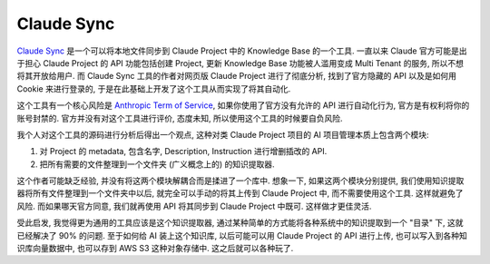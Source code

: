 Claude Sync
==============================================================================
`Claude Sync <https://github.com/jahwag/ClaudeSync>`_ 是一个可以将本地文件同步到 Claude Project 中的 Knowledge Base 的一个工具. 一直以来 Claude 官方可能是出于担心 Claude Project 的 API 功能包括创建 Project, 更新 Knowledge Base 功能被人滥用变成 Multi Tenant 的服务, 所以不想将其开放给用户. 而 Claude Sync 工具的作者对网页版 Claude Project 进行了彻底分析, 找到了官方隐藏的 API 以及是如何用 Cookie 来进行登录的, 于是在此基础上开发了这个工具从而实现了将其自动化.

这个工具有一个核心风险是 `Anthropic Term of Service <https://www.anthropic.com/legal/consumer-terms>`_, 如果你使用了官方没有允许的 API 进行自动化行为, 官方是有权利将你的账号封禁的. 官方并没有对这个工具进行评价, 态度未知, 所以使用这个工具的时候要自负风险.

我个人对这个工具的源码进行分析后得出一个观点, 这种对类 Claude Project 项目的 AI 项目管理本质上包含两个模块:

1. 对 Project 的 metadata, 包含名字, Description, Instruction 进行增删插改的 API.
2. 把所有需要的文件整理到一个文件夹 (广义概念上的) 的知识提取器.

这个作者可能缺乏经验, 并没有将这两个模块解耦合而是揉进了一个库中. 想象一下, 如果这两个模块分别提供, 我们使用知识提取器将所有文件整理到一个文件夹中以后, 就完全可以手动的将其上传到 Claude Project 中, 而不需要使用这个工具. 这样就避免了风险. 而如果哪天官方同意, 我们就再使用 API 将其同步到 Claude Project 中既可. 这样做才更佳灵活.

受此启发, 我觉得更为通用的工具应该是这个知识提取器, 通过某种简单的方式能将各种系统中的知识提取到一个 "目录" 下, 这就已经解决了 90% 的问题. 至于如何给 AI 装上这个知识库, 以后可能可以用 Claude Project 的 API 进行上传, 也可以写入到各种知识库向量数据中, 也可以存到 AWS S3 这种对象存储中. 这之后就可以各种玩了.
